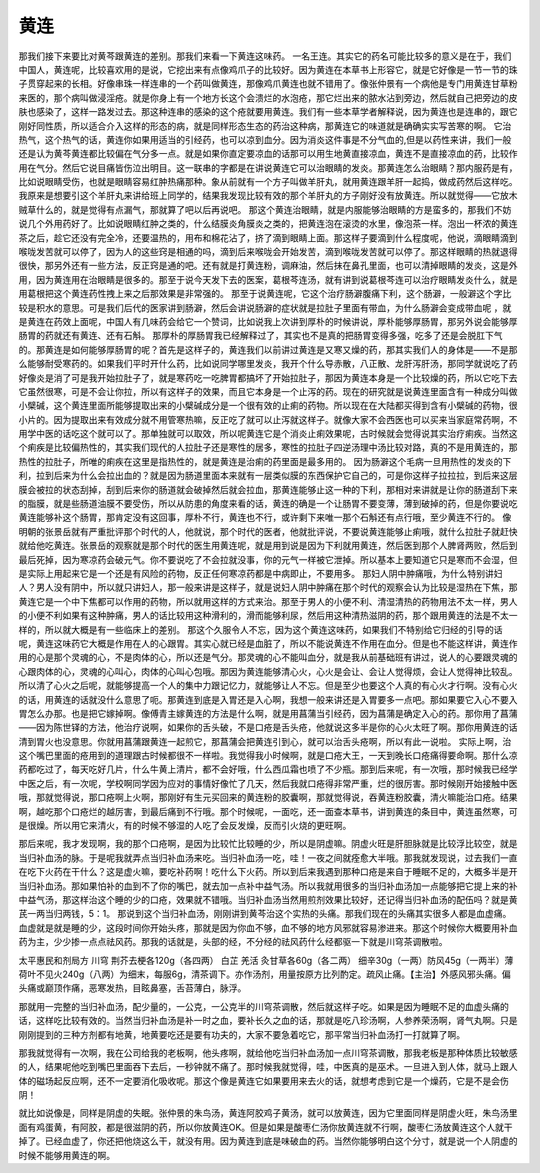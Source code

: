 黄连
=======

那我们接下来要比对黄芩跟黄连的差别。那我们来看一下黄连这味药。
一名王连。其实它的药名可能比较多的意义是在于，我们中国人，黄连呢，比较喜欢用的是说，它挖出来有点像鸡爪子的比较好。因为黄连在本草书上形容它，就是它好像是一节一节的珠子贯穿起来的长相。好像串珠一样连串的一个药叫做黄连，那像鸡爪黄连也就不错用了。像张仲景有一个病他是专门用黄连甘草粉来医的，那个病叫做浸淫疮。就是你身上有一个地方长这个会溃烂的水泡疮，那它烂出来的脓水沾到旁边，然后就自己把旁边的皮肤也感染了，这样一路发过去。那这种连串的感染的这个疮就要用黄连。我们有一些本草学者解释说，因为黄连也是连串的，跟它刚好同性质，所以适合介入这样的形态的病，就是同样形态生态的药治这种病，那黄连它的味道就是确确实实写苦寒的啊。
它治热气，这个热气的话，黄连你如果用适当的引经药，也可以凉到血分。因为消炎这件事是不分气血的,但是以药性来讲，我们一般还是认为黄芩黄连都比较偏在气分多一点。就是如果你直定要凉血的话那可以用生地黄直接凉血，黄连不是直接凉血的药，比较作用在气分。然后它说目痛皆伤泣出明目。这一联串的字都是在讲说黄连它可以治眼睛的发炎。那黄连怎么治眼睛？那内服药是有，比如说眼睛受伤，也就是眼睛容易红肿热痛那种。象从前就有一个方子叫做羊肝丸，就用黄连跟羊肝一起捣，做成药然后这样吃。我原来是想要引这个羊肝丸来讲给班上同学的，结果我发现比较有效的那个羊肝丸的方子刚好没有放黄连。所以就觉得——它放木贼草什么的，就是觉得有点漏气，那就算了吧以后再说吧。
那这个黄连治眼睛，就是内服能够治眼睛的方是蛮多的，那我们不妨说几个外用药好了。比如说眼睛红肿之类的，什么结膜炎角膜炎之类的，把黄连泡在滚烫的水里，像泡茶一样。泡出一杯浓的黄连茶之后，趁它还没有完全冷，还要温热的，用布和棉花沾了，挤了滴到眼睛上面。那这样子要滴到什么程度呢，他说，滴眼睛滴到喉咙发苦就可以停了，因为人的这些窍是相通的吗，滴到后来喉咙会开始发苦，滴到喉咙发苦就可以停了。那这样眼睛的热就退得很快，那另外还有一些方法，反正窍是通的吧。还有就是打黄连粉，调麻油，然后抹在鼻孔里面，也可以清掉眼睛的发炎，这是外用，因为黄连用在治眼睛是很多的。那至于说今天发下去的医案，葛根芩连汤，就有讲到说葛根芩连可以治疗眼睛发炎什么，就是用葛根把这个黄连药性拽上来之后那效果是非常强的。
那至于说黄连呢，它这个治疗肠澼腹痛下利，这个肠澼，一般澼这个字比较是积水的意思。可是我们后代的医家讲到肠澼，然后会讲说肠澼的症状就是拉肚子里面有带血，为什么肠澼会变成带血呢 ，就是黄连在药效上面呢，中国人有几味药会给它一个赞词，比如说我上次讲到厚朴的时候讲说，厚朴能够厚肠胃，那另外说会能够厚肠胃的药就还有黄连、还有石斛。
那厚朴的厚肠胃我已经解释过了，其实也不是真的把肠胃变得多强，吃多了还是会脱肛下气的。那黄连是如何能够厚肠胃的呢？首先是这样子的，黄连我们以前讲过黄连是又寒又燥的药，那其实我们人的身体是——不是那么能够耐受寒药的。如果我们平时开什么药，比如说同学哪里发炎，我开个什么导赤散，八正散、龙肝泻肝汤，那同学就说吃了药好像炎是消了可是我开始拉肚子了，就是寒药吃一吃脾胃都搞坏了开始拉肚子，那因为黄连本身是一个比较燥的药，所以它吃下去它虽然很寒，可是不会让你拉，所以有这样子的效果，而且它本身是一个止泻的药。现在的研究就是说黄连里面含有一种成分叫做小檗碱，这个黄连里面所能够提取出来的小檗碱成分是一个很有效的止痢的药物。所以现在在大陆都买得到含有小檗碱的药物，很小片的。因为提取出来有效成分就不用管寒热嘛，反正吃了就可以止泻就这样子。就像大家不会西医也可以买来当家庭常药啊，不用学中医的话吃这个就可以了。那单独就可以取效，所以呢黄连它是个消炎止痢效果呢，古时候就会觉得说其实治疗痢疾。当然这个痢疾是比较偏热性的，其实我们现代的人拉肚子还是寒性的居多，寒性的拉肚子四逆汤理中汤比较对路，真的不是用黄连的，那热性的拉肚子，所唯的痢疾在这里是指热性的，就是黄连是治痢的药里面是最多用的。
因为肠澼这个毛病一旦用热性的发炎的下利，拉到后来为什么会拉出血的？就是因为肠道里面本来就有一层类似膜的东西保护它自己的，可是你这样子拉拉拉，到后来这层膜会被拉的状态刮掉，刮到后来你的肠道就会破掉然后就会拉血，那黄连能够止这一种的下利，那相对来讲就是让你的肠道刮下来的脂膜，就是些肠道油膜不要受伤，所以从防患的角度来看的话，黄连的确是一个让肠胃不要变薄，薄到破掉的药，但是你要说吃黄连能够补这个肠胃，那肯定没有这回事，厚朴不行，黄连也不行，或许剩下来唯一那个石斛还有点行哦，至少黄连不行的。
像明朝的张景岳就有严重批评那个时代的人，他就说，那个时代的医者，他就批评说，不要说黄连能够止痢哦，就什么拉肚子就赶快就给他吃黄连。张景岳的观察就是那个时代的医生用黄连呢，就是用到说是因为下利就用黄连，然后医到那个人脾肾两败，然后到最后死掉，因为寒凉药会破元气。你不要说吃了不会拉就没事，你的元气一样被它泄掉。所以基本上要知道它只是寒而不会湿，但是实际上用起来它是一个还是有风险的药物，反正任何寒凉药都是中病即止，不要用多。
那妇人阴中肿痛哦，为什么特别讲妇人？男人没有阴中，所以就只讲妇人，那一般来讲是这样子，就是说妇人阴中肿痛在那个时代的观察会认为比较是湿热在下焦，那黄连它是一个中下焦都可以作用的药物，所以就用这样的方式来治。那至于男人的小便不利、清湿清热的药物用法不太一样，男人的小便不利如果有这种肿痛，男人的话比较用这种滑利的，滑而能够利尿，然后用这种清热滋阴的药，那个跟用黄连的法是不太一样的，所以就大概是有一些临床上的差别。
那这个久服令人不忘，因为这个黄连这味药，如果我们不特别给它归经的引导的话呢，黄连这味药它大概是作用在人的心跟胃。其实心就已经是血脏了，所以不能说黄连不作用在血分。但是也不能这样讲，黄连作用的心是那个灵魂的心，不是肉体的心，所以还是气分。那灵魂的心不能叫血分，就是我从前基础班有讲过，说人的心要跟灵魂的心跟肉体的心，灵魂的心叫心，肉体的心叫心包哦。那因为黄连能够清心火，心火是会让、会让人觉得烦，会让人觉得神比较乱。所以清了心火之后呢，就能够提高一个人的集中力跟记忆力，就能够让人不忘。但是至少也要这个人真的有心火才行啊。没有心火的话，用黄连的话就没什么意思了呃。那黄连到底是入胃还是入心啊，我想一般来讲还是入胃要多一点吧。那如果要它入心不要入胃怎么办那。也是把它嫁掉啊。像傅青主嫁黄连的方法是什么啊，就是用菖蒲当引经药，因为菖蒲是确定入心的药。那你用了菖蒲——因为陈世铎的方法，他治疗说啊，如果你的舌头破，不是口疮是舌头疮，他就说这多半是你的心火太旺了啊。那你用黄连的话清到胃火也没意思。你就用菖蒲跟黄连一起煎它，那菖蒲会把黄连引到心，就可以治舌头疮啊，所以有此一说啦。
实际上啊，治这个嘴巴里面的疮用到的道理跟古时候都很不一样啦。我觉得我小时候啊，就是口疮大王，一天到晚长口疮痛得要命啊。那什么凉药都吃过了，每天吃好几片，什么牛黄上清片，都不会好哦，什么西瓜霜也喷了不少瓶。那到后来呢，有一次哦，那时候我已经学中医之后，有一次呢，学校啊同学因为应对的事情好像忙了几天，然后我就口疮得非常严重，烂的很厉害。那时候刚开始接触中医哦，那就觉得说，那口疮啊上火啊，那刚好有生元买回来的黄连粉的胶囊啊，那就觉得说，吞黄连粉胶囊，清火嘛能治口疮。结果啊，越吃那个口疮烂的越厉害，到最后痛到不行哦。那个时候呢，一面吃，还一面查本草书，讲到黄连的条目中，黄连虽然寒，可是很燥。所以用它来清火，有的时候不够湿的人吃了会反发燥，反而引火烧的更旺啊。

那后来呢，我才发现啊，我的那个口疮啊，是因为比较忙比较睡的少，所以是阴虚嘛。阴虚火旺是肝胆脉就是比较浮比较空，就是当归补血汤的脉。于是呢我就弄点当归补血汤来吃。当归补血汤一吃，哇！一夜之间就痊愈大半哦。那我就发现说，过去我们一直在吃下火药在干什么？这是虚火嘛，要吃补药啊！吃什么下火药。所以到后来我遇到那种口疮是来自于睡眠不足的，大概多半是开当归补血汤。那如果怕补的血到不了你的嘴巴，就去加一点补中益气汤。所以我就用很多的当归补血汤加一点能够把它提上来的补中益气汤，那这样治这个睡的少的口疮，效果就不错哦。当归补血汤当然用煎剂效果比较好，还记得当归补血汤的配伍吗？就是黄芪一两当归两钱，5：1。
那说到这个当归补血汤，刚刚讲到黄芩治这个实热的头痛。那我们现在的头痛其实很多人都是血虚痛。血虚就是就是睡的少，这段时间你开始头疼，那就是因为你血不够，血不够的地方风邪就容易渗进来。那这个时候你大概要用补血药为主，少少掺一点点祛风药。那我的话就是，头部的经，不分经的祛风药什么经都驱一下就是川穹茶调散啦。
 
太平惠民和剂局方 川穹 荆芥去梗各120g（各四两） 白芷 羌活 灸甘草各60g（各二两） 细辛30g（一两）防风45g（一两半）薄荷叶不见火240g（八两）为细末，每服6g，清茶调下。亦作汤剂，用量按原方比列酌定。疏风止痛。【主治】外感风邪头痛。偏头痛或巅顶作痛，恶寒发热，目眩鼻塞，舌苔薄白，脉浮。
 
那就用一完整的当归补血汤，配少量的，一公克，一公克半的川穹茶调散，然后就这样子吃。如果是因为睡眠不足的血虚头痛的话，这样吃比较有效的。当然当归补血汤是补一时之血，要补长久之血的话，那就是吃八珍汤啊，人参养荣汤啊，肾气丸啊。只是刚刚提到的三种方剂都有地黄，地黄要吃还是要有功夫的，大家不要急着吃它，那平常当归补血汤打一打就算了啊。

那我就觉得有一次啊，我在公司给我的老板啊，他头疼啊，就给他吃当归补血汤加一点川穹茶调散，那我老板是那种体质比较敏感的人，结果呢他吃到嘴巴里面吞下去后，一秒钟就不痛了。那时候我就觉得，哇，中医真的是巫术。一旦进入到人体，就马上跟人体的磁场起反应啊，还不一定要消化吸收呢。那这个像是黄连它如果要用来去火的话，就想考虑到它是一个燥药，它是不是会伤阴！

就比如说像是，同样是阴虚的失眠。张仲景的朱鸟汤，黄连阿胶鸡子黄汤，就可以放黄连，因为它里面同样是阴虚火旺，朱鸟汤里面有鸡蛋黄，有阿胶，都是很滋阴的药，所以你放黄连OK。但是如果是酸枣仁汤你放黄连就不行啊，酸枣仁汤放黄连这个人就干掉了。已经血虚了，你还把他烧这么干，就没有用。因为黄连到底是味破血的药。当然你能够明白这个分寸，就是说一个人阴虚的时候不能够用黄连的啊。

